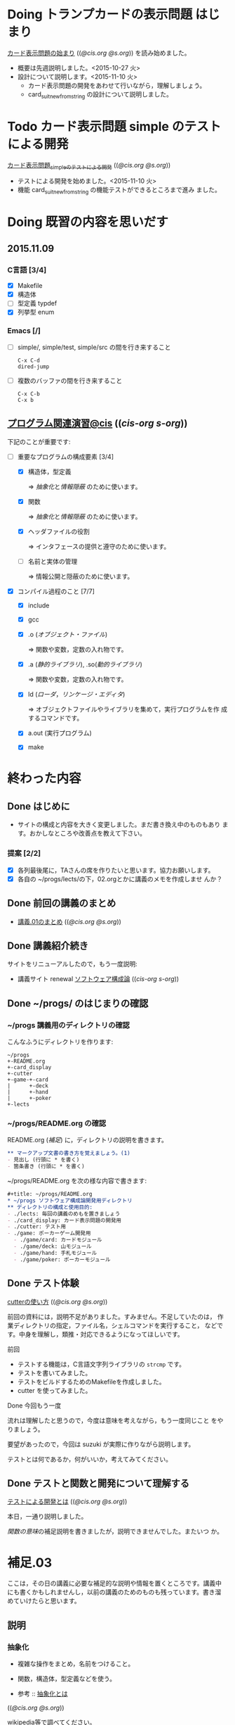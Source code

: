 * Doing トランプカードの表示問題 はじまり
   SCHEDULED: <2015-10-27 火>

    [[http://wiki.cis.iwate-u.ac.jp/~suzuki/lects/prog/org-docs/card-display/][カード表示問題の始まり]] (([[file+emacs:~suzuki/lects/prog/org-docs/card-display/][@cis.org]] [[file+emacs:~/COMM/Lects/prog/site/org-docs/card-display/][@s.org]])) を読み始めました。

    - 概要は先週説明しました。<2015-10-27 火>
    - 設計について説明します。<2015-11-10 火>
      - カード表示問題の開発をあわせて行いながら，理解しましょう。
      - card_suit_new_from_string の設計について説明しました。

* Todo カード表示問題 simple のテストによる開発
   [[http://wiki.cis.iwate-u.ac.jp/~suzuki/lects/prog/org-docs/tdd-card-display-simple/][カード表示問題_simpleのテストによる開発]] (([[file+emacs:~suzuki/lects/prog/org-docs/tdd-card-display-simple/][@cis.org]] [[file+emacs:~/COMM/Lects/prog/site/org-docs/tdd-card-display-simple/][@s.org]]))

   - テストによる開発を始めました。<2015-11-10 火>
   - 機能 card_suit_new_from_string の機能テストができるところまで進み
     ました。

* Doing 既習の内容を思いだす
  SCHEDULED: <2015-10-06 火>

** 2015.11.09 

*** C言語 [3/4]
    - [X] Makefile
    - [X] 構造体 
    - [ ] 型定義 typdef
    - [X] 列挙型 enum

*** Emacs [/]

    - [ ] simple/, simple/test, simple/src の間を行き来すること
      : C-x C-d
      : dired-jump

    - [ ] 複数のバッファの間を行き来すること
      : C-x C-b
      : C-x b

** [[http://wiki.cis.iwate-u.ac.jp/~suzuki/lects/prog/org-docs/cis-programming-lects/][プログラム関連演習@cis]] (([[file+emacs:~suzuki/lects/prog/org-docs/cis-programming-lects/][cis-org]] [[file+emacs:~/COMM/Lects/prog/site/org-docs/cis-programming-lects][s-org]])) 
   下記のことが重要です:

   - [-] 重要なプログラムの構成要素 [3/4]

     - [X] 構造体，型定義

       => [[抽象化]]と[[情報隠蔽]] のために使います。

     - [X] 関数

       => [[抽象化]]と[[情報隠蔽]] のために使います。

     - [X] ヘッダファイルの役割

       => インタフェースの提供と遵守のために使います。

     - [ ] 名前と実体の管理

       => 情報公開と隠蔽のために使います。

   - [X] コンパイル過程のこと [7/7]
     - [X] include
     - [X] gcc
     - [X] .o ([[オブジェクト・ファイル]])

       => 関数や変数，定数の入れ物です。

     - [X] .a ([[静的ライブラリ]]), .so([[動的ライブラリ]])

       => 関数や変数，定数の入れ物です。

     - [X] ld ([[ローダ]]，[[リンケージ・エディタ]])

       => オブジェクトファイルやライブラリを集めて，実行プログラムを作
       成するコマンドです。

     - [X] a.out (実行プログラム)

     - [X] make


* 終わった内容
** Done はじめに 
   CLOSED: [2015-10-13 Tue 18:39]

   - サイトの構成と内容を大きく変更しました。まだ書き換え中のものもあり
     ます。おかしなところや改善点を教えて下さい。

*** 提案 [2/2]

   - [X] 各列最後尾に，TAさんの席を作りたいと思います。協力お願いします。
   - [X] 各自の ~/progs/lects/の下，02.orgとかに講義のメモを作成しませ
     んか？ 

** Done 前回の講義のまとめ
   CLOSED: [2015-10-13 Tue 18:40]
   - [[http://wiki.cis.iwate-u.ac.jp/~suzuki/lects/prog/lects/01/index.html][講義.01のまとめ]] (([[file+emacs:~suzuki/lects/prog/site/lects/01/index.org][@cis.org]] [[file+emacs:~/COMM/Lects/prog/site/lects/01/index.org][@s.org]]))

** Done 講義紹介続き
   CLOSED: [2015-10-13 Tue 18:40]

   サイトをリニューアルしたので，もう一度説明:
   - 講義サイト renewal
     [[http://wiki.cis.iwate-u.ac.jp/~suzuki/lects/prog/][ソフトウェア構成論]] (([[~suzuki/lects/prog/site/index.org][cis-org]] [[~/COMM/Lects/prog/site/index.org][s-org]])) 

** Done ~/progs/ のはじまりの確認
   CLOSED: [2015-10-13 Tue 18:40]

*** ~/progs 講義用のディレクトリの確認

#+BEGIN_SRC sh :results output example :exports results
# ~/progsの表示スクリプトの実行
~/COMM/bin/lstree ~/progs
#+END_SRC

こんなふうにディレクトリを作ります:
#+begin_example 
~/progs
+-README.org
+-card_display
+-cutter
+-game-+-card
|      +-deck
|      +-hand
|      +-poker
+-lects
#+end_example

*** ~/progs/README.org の確認

    README.org ([[emacs org-mode][補足]]) に，ディレクトリの説明を書きます。


#+BEGIN_SRC org :tangle ~/progs/lects/Org.org
,** マークアップ文書の書き方を覚えましょう。(1)
- 見出し (行頭に * を書く)
- 箇条書き (行頭に * を書く)
#+END_SRC

# #+include: ~/progs/lects/Org.org

~/progs/README.org を次の様な内容で書きます:
#+BEGIN_SRC org :tangle ~/progs/README.org
,#+title: ~/progs/README.org
,* ~/progs ソフトウェア構成論開発用ディレクトリ
,** ディレクトリの構成と使用目的:
- ./lects: 毎回の講義のめもを置きましょう
- ./card_display: カード表示問題の開発用
- ./cutter: テスト用
- ./game: ポーカーゲーム開発用
  - ./game/card: カードモジュール
  - ./game/deck: 山モジュール
  - ./game/hand: 手札モジュール
  - ./game/poker: ポーカーモジュール
#+END_SRC


** Done テスト体験
   CLOSED: [2015-10-29 木 03:11] SCHEDULED: <2015-10-06 火>

    [[http://wiki.cis.iwate-u.ac.jp/~suzuki/lects/prog/org-docs/cutter][cutterの使い方]] (([[file+emacs:~suzuki/lects/prog/site/org-docs/cutter][@cis.org]] [[fle+emacs:~/COMM/Lects/prog/site/org-docs/cutter][@s.org]]))

    前回の資料には，説明不足がありました。すみません。不足していたのは，
    作業ディレクトリの指定，ファイル名，シェルコマンドを実行すること，
    などです。中身を理解し，類推・対応できるようになってほしいです。

**** 前回
     - テストする機能は，C言語文字列ライブラリの ~strcmp~ です。
     - テストを書いてみました。
     - テストをビルドするためのMakefileを作成しました。
     - cutter を使ってみました。
       
**** Done 今回もう一度
     CLOSED: [2015-10-29 木 03:11]

     流れは理解したと思うので，今度は意味を考えながら，もう一度同じこと
     をやりましょう。

     要望があったので，今回は suzuki が実際に作りながら説明します。

     テストとは何であるか，何がいいか，考えてみてください。
     
** Done テストと関数と開発について理解する
   CLOSED: [2015-10-29 木 03:36] SCHEDULED: <2015-10-27 火>
  
    [[http://wiki.cis.iwate-u.ac.jp/~suzuki/lects/prog/org-docs/what-is-tdd/][テストによる開発とは]]
    (([[file+emacs:~suzuki/lects/prog/site/org-docs/what-is-tdd/][@cis.org]]
    [[file+emacs:~/COMM/Lects/prog/site/org-docs/what-is-tdd/][@s.org]]))

    本日，一通り説明しました。

    [[関数の意味]]の補足説明を書きましたが，説明できませんでした。またいつ
    か。


* 補足.03

ここは，その日の講義に必要な補足的な説明や情報を置くところです。講義中
にも書くかもしれませんし，以前の講義のためのものも残っています。書き溜
めていけたらと思います。

** 説明
*** 抽象化
    - 複雑な操作をまとめ，名前をつけること。
    - 関数，構造体，型定義などを使う。

    - 参考 :: [[http://wiki.cis.iwate-u.ac.jp/~suzuki/lects/commons/abstraction.html][抽象化とは]]
    (([[file+emacs:~suzuki/lects/commons/abstraction.org][@cis.org]] [[file+emacs:~/COMM/Lects/commons/site/abstraction.org][@s.org]]))

    wikipedia等で調べてください。

*** 情報隠蔽
    - (モジュール)内部の情報を外部から守ること。
      - 内部と外部の間に壁を作り，外部から直接内部にアクセスできなくす
        る。
      - 決められた手段を通して，内部の情報を公開する。

    wikipedia等で調べてください。

*** 関数の意味
    SCHEDULED: <2015-10-13 火>

**** 関数と抽象化

     一連の処理に名前を付る。処理への入力を定め，変数とする。一連の処
     理が作りだす値を定める。

     一連の処理は，名前で呼び出せ，値を渡すと，処理した結果が返ってく
     る。

**** 関数の内と外の間の壁

     ソースプログラムを書いている時，
     大域変数は，すべての関数から見えるが，
     関数内で定義した変数は，他の関数から見えない。

**** 動作
     - 関数を呼び出した時，どんなことが起こるのか
       - 実引数*値*を引数をスタックに積み，
       - 戻るための情報をスタックに積み，
       - 関数ヘジャンプする
       	 - 関数からもどってくる
       - 戻り値がスタックに積まれている

     - 関数が呼び出され時，どんなことが起こるのか
       - 仮引数に値が入れらて飛んでくる
       - 計算する
       - 戻り値をスタックに入れて，スタックにある戻るための情報
       	 にしたがって，ジャンプする


*** シンプルであること (by George Whitesides)

     - 予測可能
     - 扱いやすい
     - 構成要素として機能すること


** 講義への補足

*** 昔のガイダンス

**** 動機付け

***** プログラムがかけるようになりたい

     - プログラムが思うようにかけるようになりたい
     - プログラムが正確にかけるようになりたい
     - プログラムが素早くかけるようになりたい
     - きれいなプログラムがかけるようになりたい
     - 簡潔なプログラムが書けるようになりたい

***** 面白いプログラムがかきたい

      - 思っていることをプログラムできる力が欲しい

***** 正しいプログラムを書きたい

      - プログラムの正しさがわかる力が欲しい
      - プログラムをデバッグする力が欲しい

***** 大規模なプログラム開発ができるようになりたい

      - わかりやすいプログラム
      - 協同作業しやすいプログラム


**** プログラム開発の肝

***** プログラムの構成要素とその働きを理解すること

      - 定数と変数
      - 式
      - 変数と代入による状態変化
      - 文と時間進行
      - 条件分岐と繰り返し

***** データの表現ができること

      - 値（定数）と型
      - 構造体と型定義による値と型の拡張
      - 変数と配列

***** 関数の働きを理解すること

      - 関数によるまとめ（抽象)
       	- 関数の宣言
       	- 関数の利用
       	- 関数の提供

***** 名前の見せ方・隠し方を理解すること

      - 変数とスコープ
      - 関数とスコープ
      - 関数とリンク

***** コンパイル，リンク，実行

***** デバッグ


*** 今日のemacs

**** コマンド

     - info:buffer
       : C-x b
       : C-x C-b
       : C-x 2
       : C-x 3
       : C-x 1
       : C-x 0
       : C-x o

     - info:file
       : C-x C-f
       : C-x 4 f
       : M-x find-file-read-only
       : C-x 4 r
       : C-x C-r
       : C-x C-s
       : C-x C-w  
       
     - info:frame
       : C-x 5
       : C-x 5 0
       : C-x 5 o


**** 話題
     - elscreen バッファのタブ化
     - org-mode

*** 今日のorg
    -info:org#DocumentStructure
     - 見出し
     - 箇条書き
     - 文芸的プログラミング
*** 講義内容へのpath
    - [ ] file:~suzuki/lects/prog の下に，講義資料があります。
    - [ ] file:~suzuki/progs が先生の開発ディレクトリで，お手本のつも
      りです。


** 技術的なこと

*** モジュール関連技術
**** モジュールとは部品
***** モジュール
      部品の入れ物
       	- 部品を実現する仕組み
       	- 部品を提供する仕組み
***** 部品，
       	- ある機能の実体

***** インタフェース
      - 部品の利用に関する決まり
       	* 利用環境での決まり
       	* 機能ごとの決まり

***** 部品の利用
       	- その実装をしらずに，
       	- インターフェイスの呼び出しのみを通して，
       	- 自分のプログラムから利用できる

***** 部品の提供
       	- インターフェイスを守り
       	- ある独立した機能を実現し，
       	- 他の人に機能を提供する
      
***** Ubuntu/C言語を使ったモジュールプログラミング

     * 利用側
       * あるライブラリの機能（関数）を見つけ，
       * man やヘッダファイルを見て，APIを知る
       * ヘッダファイルをインクルードし，
	 インターフェイスを守っていることを，
	 コンパイラに検査してもらう
       * 自分のプログラムに，ライブラリの関数をリンクする
       * プログラムをプロセスとして実行する
   
     * 提供側
       * ヘッダファイルを作成し
       * ヘッダファイルをインクルードし，
       * 機能を関数として実装し，
       * ヘッダファイルのAPIを遵守する
       * オブジェクトファイルあるいはライブラリとして提供する
　　



*** C-programming

*** emacs org-mode

    ファイルに .org 拡張子をつけることで，emacs で開くと，org-mode に
    なります。org-mode は文書を構造的に扱えます。強力です。

    org-mode links
    - http://orgmode.org/ja
    - [[https://github.com/org-mode-doc-ja/org-ja/blob/master/README.org][org-ja/README.org at master · org-mode-doc-ja/org-ja]]
    - [[http://d.hatena.ne.jp/tamura70/20100203/org][Emacs org-modeを使ってみる: (1) インストール - 屯遁のパズルとプログラミングの日記]]
    - info [[info:emacs#org][info:emacs#org]] 

*** emacs   
    - emacs の使い方は，~suzuki/progs/lects/Emacs.org, org-mode の使い
      方は, ~suzuki/progs/lects/Org.org に書いていこうと思っています。

    - emacs links
      - [[http://emacs-jp.github.io/beginner.html][Emacs for Beginners - Emacs JP]]  - info:emacs Emacs info
      - [[http://www.bookshelf.jp/texi/emacs-man/21-3/jp/emacs.html#SEC_Top][GNU Emacsマニュアル:(古いが日本語)]]

*** emacs org-mode+babel

    emacs org-mode の中に，文芸的プログラミングでき機能があります。説
    明を書きながら，ソースコードも書け，実行でき，出力を文書に取り込めるも
    のです。

    Cやシェル・スクリプトがその mode で書け，コンパイルや実行を行えま
    す。例えば，下記のように:

#+BEGIN_SRC org
,#+BEGIN_SRC c :tangle ./src/exmaple.c
int main(void) {}
,#+END_SRC

,#+BEGIN_SRC sh :dir ./src
cc example.c
,#+END_SRC
#+END_SRC



** 文書の書き方，見え方などへの補足説明

*** ページ内容の折り畳みと展開

    ページ右上に [Collapse all] [Expand all] があるページは，見出し単
    位で折り畳みと展開が可能です。

*** title((cis.org s.org))

    「title((cis.org s.org)) 」という表示は，三つのリンクから成ってい
    ます。titleは, httpリンクです。cis.orgは講義環境で emacs org-mode
    で開くときに使うファイル・リンクです。s.org は鈴木の個人環境用のファ
    イル・リンクです。



* Todo self checks [6/11]
   SCHEDULED: <2015-10-13 火>

   - [X] ゆっくり目に話すこと
   - [X] 用語に注意すること
   - [X] cutter/cutter.org を書きながら説明してみよう
   - [X] http://wiki.cis.iwate-u.ac.jp/~suzuki/lects/prog/lects/03 と
     file:~suzuki/progs/lects/03.org を切り替えながら
   - [X] 確認の時間を取る

   - [ ]  ~/progs/lects/03.org にメモを取りながら
   - [ ] 03/plan.org を~/progs/lects/03.orgにコピーしてこれに書き込んで，まとめにしよう

   - [ ] info:emacs info:org とかの確認
   - [ ] 学生さんに自身で検索してもらう

   - [X] ibus-skk への切り替え
   - [ ] msg 動かないか？
